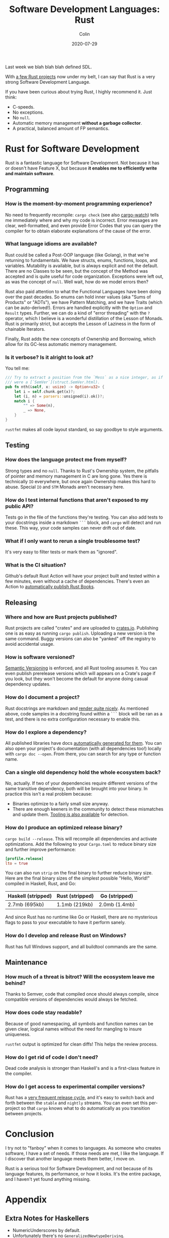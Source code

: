#+TITLE: Software Development Languages: Rust
#+DATE: 2020-07-29
#+AUTHOR: Colin

Last week we blah blah blah defined SDL.

With [[https://crates.io/users/fosskers][a few Rust projects]] now under my belt, I can say that Rust is a very
strong Software Development Language.

If you have been curious about trying Rust, I highly recommend it. Just think:

- C-speeds.
- No exceptions.
- No ~null~.
- Automatic memory management *without a garbage collector*.
- A practical, balanced amount of FP semantics.

* Rust for Software Development

Rust is a fantastic language for Software Development. Not because it has or
doesn't have Feature X, but because *it enables me to efficiently write and
maintain software*.

** Programming

*** How is the moment-by-moment programming experience?

No need to frequently recompile: ~cargo check~ (see also [[https://crates.io/crates/cargo-watch][cargo-watch]]) tells me
immediately where and why my code is incorrect. Error messages are clear,
well-formatted, and even provide Error Codes that you can query the compiler for
to obtain elaborate explanations of the cause of the error.

*** What language idioms are available?

Rust could be called a Post-OOP language (like Golang), in that we're returning
to fundamentals. We have structs, enums, functions, loops, and variables.
Mutability is available, but is always explicit and not the default. There are
no Classes to be seen, but the concept of the Method was accepted and is quite
useful for code organization. Exceptions were left out, as was the concept of
~null~. Well wait, how do we model errors then?

Rust also paid attention to what the Functional Languages have been doing over
the past decades. So enums can hold inner values (aka "Sums of Products" or
"ADTs"), we have Pattern Matching, and we have Traits (which can be
auto-derived!). Errors are handled explicitly with the ~Option~ and ~Result~
types. Further, we can do a kind of "error threading" with the ~?~ operator,
which I believe is a wonderful distillation of the Lesson of Monads. Rust is
primarily strict, but accepts the Lesson of Laziness in the form of chainable
Iterators.

Finally, Rust adds the new concepts of Ownership and Borrowing, which allow for
its GC-less automatic memory management.

*** Is it verbose? Is it alright to look at?

You tell me:

#+begin_src rust
  /// Try to extract a position from the `Mess` as a nice integer, as if it
  /// were a [`SemVer`](struct.SemVer.html).
  pub fn nth(&self, x: usize) -> Option<u32> {
      let i = self.chunk.get(x)?;
      let (i, n) = parsers::unsigned(i).ok()?;
      match i {
          "" => Some(n),
          _ => None,
      }
  }
#+end_src

~rustfmt~ makes all code layout standard, so say goodbye to style arguments.

** Testing

*** How does the language protect me from myself?

Strong types and no ~null~. Thanks to Rust's Ownership system, the pitfalls of
pointer and memory management in C are long gone. Yes there is technically ~IO~
everywhere, but once again Ownership makes this hard to abuse. Special ~IO~ and
~STM~ Monads aren't necessary here.

*** How do I test internal functions that aren't exposed to my public API?

Tests go in the file of the functions they're testing. You can also add tests to
your docstrings inside a markdown ~```~ block, and ~cargo~ will detect and run
these. This way, your code samples can never drift out of date.

*** What if I only want to rerun a single troublesome test?

It's very easy to filter tests or mark them as "ignored".

*** What is the CI situation?

Github's default Rust Action will have your project built and tested within a
few minutes, even without a cache of dependencies. There's even an Action to
[[https://github.com/peaceiris/actions-mdbook][automatically publish Rust Books]].

** Releasing

*** Where and how are Rust projects published?

Rust projects are called "crates" and are uploaded to [[https://crates.io/][crates.io]]. Publishing one
is as easy as running ~cargo publish~. Uploading a new version is the same
command. Buggy versions can also be "yanked" off the registry to avoid
accidental usage.

*** How is software versioned?

[[https://semver.org/][Semantic Versioning]] is enforced, and all Rust tooling assumes it. You can even
publish prerelease versions which will appears on a Crate's page if you look,
but they won't become the default for anyone doing casual dependency updates.

*** How do I document a project?

Rust docstrings are markdown and [[https://docs.rs/kanji/1.0.1/kanji/][render quite nicely]]. As mentioned above, code
samples in a docstring found within a ~```~ block will be ran as a test, and
there is no extra configuration necessary to enable this.

*** How do I explore a dependency?

All published libraries have docs [[https://docs.rs/nom/5.1.2/nom/][automatically generated for them]]. You can also
open your project's documentation (with all dependencies too!) locally with
~cargo doc --open~. From there, you can search for any type or function name.

*** Can a single old dependency hold the whole ecosystem back?

No, actually. If two of your dependencies require different versions of the same
transitive dependency, both will be brought into your binary. In practice this isn't
a real problem because:

- Binaries optimize to a fairly small size anyway.
- There are enough keeners in the community to detect these mismatches and
  update them. [[https://github.com/kbknapp/cargo-outdated][Tooling is also available]] for detection.

*** How do I produce an optimized release binary?

~cargo build --release~. This will recompile all dependencies and activate
optimizations. Add the following to your ~Cargo.toml~ to reduce binary size and
further improve performance:

#+begin_src toml
  [profile.release]
  lto = true
#+end_src

You can also run ~strip~ on the final binary to further reduce binary size. Here
are the final binary sizes of the simplest possible "Hello, World!" compiled in
Haskell, Rust, and Go:

| Haskell (stripped) | Rust (stripped) | Go (stripped) |
|--------------------+-----------------+---------------|
| 2.7mb (695kb)      | 1.1mb (219kb)   | 2.0mb (1.4mb) |

And since Rust has no runtime like Go or Haskell, there are no mysterious flags
to pass to your executable to have it perform sanely.

*** How do I develop and release Rust on Windows?

Rust has full Windows support, and all buildtool commands are the same.

** Maintenance

*** How much of a threat is bitrot? Will the ecosystem leave me behind?

Thanks to Semver, code that compiled once should always compile, since
compatible versions of dependencies would always be fetched.

*** How does code stay readable?

Because of good namespacing, all symbols and function names can be given
clear, logical names without the need for mangling to insure uniqueness.

~rustfmt~ output is optimized for clean diffs! This helps the review process.

*** How do I get rid of code I don't need?

Dead code analysis is stronger than Haskell's and is a first-class feature in
the compiler.

*** How do I get access to experimental compiler versions?

Rust has a [[https://doc.rust-lang.org/stable/book/appendix-07-nightly-rust.html][very frequent release cycle]], and it's easy to switch back and forth
between the ~stable~ and ~nightly~ streams. You can even set this per-project so
that ~cargo~ knows what to do automatically as you transition between projects.

* Conclusion

I try not to "fanboy" when it comes to languages. As someone who creates
software, I have a set of needs. If those needs are met, I like the language. If
I discover that another language meets them better, I move on.

Rust is a serious tool for Software Development, and not because of its language
features, its performance, or how it looks. It's the entire package, and I
haven't yet found anything missing.

* Appendix

** Extra Notes for Haskellers

- NumericUnderscores by default.
- Unfortunately there's no ~GeneralizedNewtypeDeriving~.
- Being able to pass ownership solves the problem that Haskell's Linear Types
  were aiming at.
- Impossible to write orphan instances.
- Generics are monomorphized, meaning there's no runtime penalty for using them!
- Rust knows how to pretty-print things be default.

